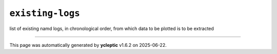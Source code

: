 .. _config_ref tasks mdplot existing-logs:

``existing-logs``
-----------------



list of existing namd logs, in chronological order, from which data to be plotted is to be extracted

----

This page was automatically generated by **ycleptic** v1.6.2 on 2025-06-22.